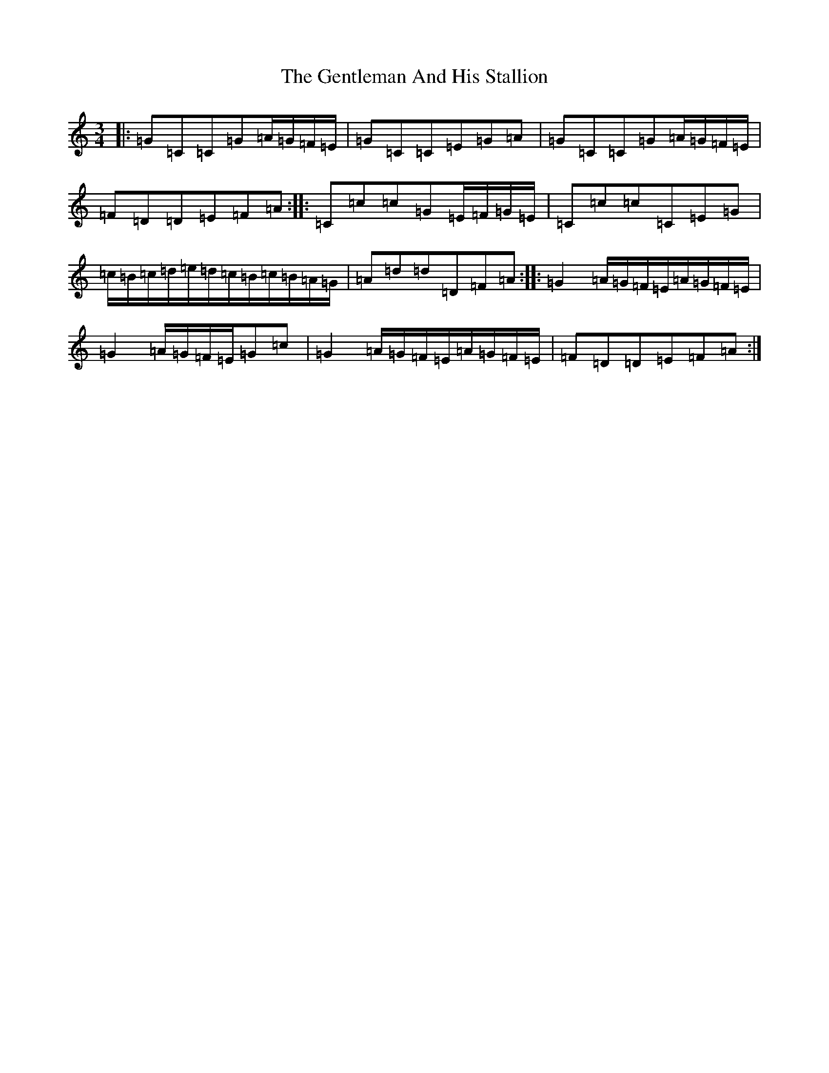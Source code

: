 X: 7836
T: Gentleman And His Stallion, The
S: https://thesession.org/tunes/13990#setting25309
R: three-two
M:3/4
L:1/8
K: C Major
|:=G=C=C=G=A/2=G/2=F/2=E/2|=G=C=C=E=G=A|=G=C=C=G=A/2=G/2=F/2=E/2|=F=D=D=E=F=A:||:=C=c=c=G=E/2=F/2=G/2=E/2|=C=c=c=C=E=G|=c/2=B/2=c/2=d/2=e/2=d/2=c/2=B/2=c/2=B/2=A/2=G/2|=A=d=d=D=F=A:||:=G2=A/2=G/2=F/2=E/2=A/2=G/2=F/2=E/2|=G2=A/2=G/2=F/2=E/2=G=c|=G2=A/2=G/2=F/2=E/2=A/2=G/2=F/2=E/2|=F=D=D=E=F=A:|